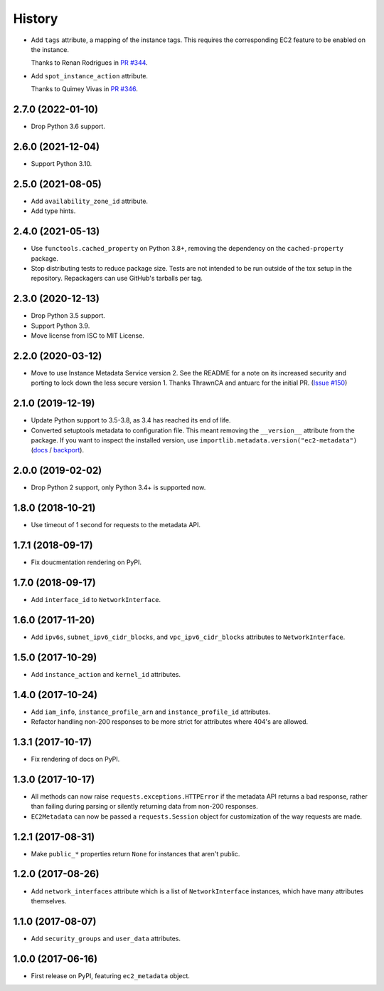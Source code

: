 =======
History
=======

* Add ``tags`` attribute, a mapping of the instance tags.
  This requires the corresponding EC2 feature to be enabled on the instance.

  Thanks to Renan Rodrigues in `PR #344 <https://github.com/adamchainz/ec2-metadata/pull/344>`__.

* Add ``spot_instance_action`` attribute.

  Thanks to Quimey Vivas in `PR #346 <https://github.com/adamchainz/ec2-metadata/pull/346>`__.

2.7.0 (2022-01-10)
------------------

* Drop Python 3.6 support.

2.6.0 (2021-12-04)
------------------

* Support Python 3.10.

2.5.0 (2021-08-05)
------------------

* Add ``availability_zone_id`` attribute.
* Add type hints.

2.4.0 (2021-05-13)
------------------

* Use ``functools.cached_property`` on Python 3.8+, removing the dependency on
  the ``cached-property`` package.

* Stop distributing tests to reduce package size. Tests are not intended to be
  run outside of the tox setup in the repository. Repackagers can use GitHub's
  tarballs per tag.

2.3.0 (2020-12-13)
------------------

* Drop Python 3.5 support.
* Support Python 3.9.
* Move license from ISC to MIT License.

2.2.0 (2020-03-12)
------------------

* Move to use Instance Metadata Service version 2. See the README for a note on
  its increased security and porting to lock down the less secure version 1.
  Thanks ThrawnCA and antuarc for the initial PR.
  (`Issue #150 <https://github.com/adamchainz/ec2-metadata/issues/150>`__)

2.1.0 (2019-12-19)
------------------

* Update Python support to 3.5-3.8, as 3.4 has reached its end of life.
* Converted setuptools metadata to configuration file. This meant removing the
  ``__version__`` attribute from the package. If you want to inspect the
  installed version, use
  ``importlib.metadata.version("ec2-metadata")``
  (`docs <https://docs.python.org/3.8/library/importlib.metadata.html#distribution-versions>`__ /
  `backport <https://pypi.org/project/importlib-metadata/>`__).

2.0.0 (2019-02-02)
------------------

* Drop Python 2 support, only Python 3.4+ is supported now.

1.8.0 (2018-10-21)
------------------

* Use timeout of 1 second for requests to the metadata API.

1.7.1 (2018-09-17)
------------------

* Fix doucmentation rendering on PyPI.

1.7.0 (2018-09-17)
------------------

* Add ``interface_id`` to ``NetworkInterface``.

1.6.0 (2017-11-20)
------------------

* Add ``ipv6s``, ``subnet_ipv6_cidr_blocks``, and ``vpc_ipv6_cidr_blocks``
  attributes to ``NetworkInterface``.

1.5.0 (2017-10-29)
------------------

* Add ``instance_action`` and ``kernel_id`` attributes.

1.4.0 (2017-10-24)
------------------

* Add ``iam_info``, ``instance_profile_arn`` and ``instance_profile_id``
  attributes.
* Refactor handling non-200 responses to be more strict for attributes where
  404's are allowed.

1.3.1 (2017-10-17)
------------------

* Fix rendering of docs on PyPI.

1.3.0 (2017-10-17)
------------------

* All methods can now raise ``requests.exceptions.HTTPError`` if the metadata
  API returns a bad response, rather than failing during parsing or silently
  returning data from non-200 responses.
* ``EC2Metadata`` can now be passed a ``requests.Session`` object for
  customization of the way requests are made.

1.2.1 (2017-08-31)
------------------

* Make ``public_*`` properties return ``None`` for instances that aren't
  public.

1.2.0 (2017-08-26)
------------------

* Add ``network_interfaces`` attribute which is a list of ``NetworkInterface``
  instances, which have many attributes themselves.

1.1.0 (2017-08-07)
------------------

* Add ``security_groups`` and ``user_data`` attributes.

1.0.0 (2017-06-16)
------------------

* First release on PyPI, featuring ``ec2_metadata`` object.
